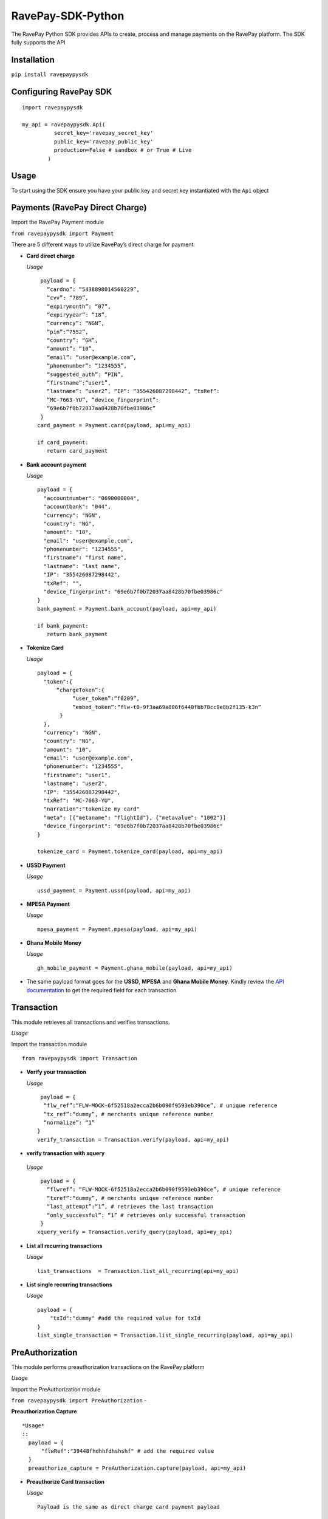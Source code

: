 RavePay-SDK-Python        
==================

|Build Status| |Scrutinizer Code Quality| |Coverage Status|

The RavePay Python SDK provides APIs to create, process and manage
payments on the RavePay platform. The SDK fully supports the API

Installation
------------

``pip install ravepaypysdk``

Configuring RavePay SDK
-----------------------

::

    import ravepaypysdk

    my_api = ravepaypysdk.Api(
              secret_key='ravepay_secret_key'
              public_key='ravepay_public_key'
              production=False # sandbox # or True # Live
            )

Usage
-----

To start using the SDK ensure you have your public key and secret key
instantiated with the ``Api`` object

Payments (RavePay Direct Charge)
--------------------------------

Import the RavePay Payment module 

``from ravepaypysdk import Payment``

There are 5 different ways to utilize RavePay’s direct charge for
payment:

-  **Card direct charge**

   *Usage* 

   ::

      payload = { 
        “cardno”: “5438898014560229”, 
        “cvv”: “789”,
        “expirymonth”: “07”, 
        “expiryyear”: “18”, 
        “currency”: “NGN”, 
        “pin”:“7552”, 
        “country”: “GH”, 
        “amount”: “10”, 
        “email”: “user@example.com”,
        “phonenumber”: “1234555”, 
        “suggested_auth”: “PIN”, 
        “firstname”:“user1”, 
        “lastname”: “user2”, “IP”: “355426087298442”, “txRef”:
        “MC-7663-YU”, “device_fingerprint”:
        “69e6b7f0b72037aa8428b70fbe03986c” 
      } 
     card_payment = Payment.card(payload, api=my_api)

     if card_payment: 
        return card_payment 

-  **Bank account payment**

   *Usage*

   ::

       payload = {
         "accountnumber": "0690000004",
         "accountbank": "044",
         "currency": "NGN",
         "country": "NG",
         "amount": "10",
         "email": "user@example.com",
         "phonenumber": "1234555",
         "firstname": "first name",
         "lastname": "last name",
         "IP": "355426087298442",
         "txRef": "",
         "device_fingerprint": "69e6b7f0b72037aa8428b70fbe03986c"
       }
       bank_payment = Payment.bank_account(payload, api=my_api)

       if bank_payment:
          return bank_payment

-  **Tokenize Card**

   *Usage*

   ::

       payload = {
         "token":{
             “chargeToken”:{
                  “user_token”:“f0209”,
                  “embed_token”:“flw-t0-9f3aa69a806f6440fbb78cc9e8b2f135-k3n”
              }
         },
         "currency": "NGN",
         "country": "NG",
         "amount": "10",
         "email": "user@example.com",
         "phonenumber": "1234555",
         "firstname": "user1",
         "lastname": "user2",
         "IP": "355426087298442",
         "txRef": "MC-7663-YU",
         "narration":"tokenize my card"
         "meta": [{"metaname": "flightId"}, {"metavalue": "1002"}]
         "device_fingerprint": "69e6b7f0b72037aa8428b70fbe03986c"
       }

       tokenize_card = Payment.tokenize_card(payload, api=my_api)

-  **USSD Payment**

   *Usage*

   ::

       ussd_payment = Payment.ussd(payload, api=my_api)

-  **MPESA Payment**

   *Usage*

   ::

       mpesa_payment = Payment.mpesa(payload, api=my_api)

-  **Ghana Mobile Money**

   *Usage*

   ::

       gh_mobile_payment = Payment.ghana_mobile(payload, api=my_api)

-  The same payload format goes for the **USSD**, **MPESA** and **Ghana
   Mobile Money**. Kindly review the `API
   documentation <https://flutterwavedevelopers.readme.io/v1.0/reference#rave-parameters>`__
   to get the required field for each transaction

Transaction
-----------

This module retrieves all transactions and verifies transactions.

*Usage*

Import the transaction module

::

      from ravepaypysdk import Transaction

-  **Verify your transaction**

   *Usage*
   
   ::
 
      payload = { 
       “flw_ref”:“FLW-MOCK-6f52518a2ecca2b6b090f9593eb390ce”, # unique reference 
       “tx_ref”:“dummy”, # merchants unique reference number
       “normalize”: “1” 
     } 
     verify_transaction = Transaction.verify(payload, api=my_api)


-  **verify transaction with xquery** 

  *Usage* 
  
  ::
    
    payload = {
      “flwref”: “FLW-MOCK-6f52518a2ecca2b6b090f9593eb390ce”, # unique reference 
      “txref”:“dummy”, # merchants unique reference number 
      “last_attempt”:“1”, # retrieves the last transaction
      “only_successful”: “1” # retrieves only successful transaction 
    }
   xquery_verify = Transaction.verify_query(payload, api=my_api)


-  **List all recurring transactions**

   *Usage*

   ::

       list_transactions  = Transaction.list_all_recurring(api=my_api)

-  **List single recurring transactions**

   *Usage*

   ::

       payload = {
           "txId":"dummy" #add the required value for txId
       }
       list_single_transaction = Transaction.list_single_recurring(payload, api=my_api)

PreAuthorization
----------------

This module performs preauthorization transactions on the RavePay
platform

*Usage*

Import the PreAuthorization module

``from ravepaypysdk import PreAuthorization`` - 

**Preauthorization Capture**

::

    *Usage*
    ::
      payload = {
          "flwRef":"39448fhdhhfdhshshf" # add the required value
      }
      preauthorize_capture = PreAuthorization.capture(payload, api=my_api)
   


-  **Preauthorize Card transaction**

   *Usage*

   ::

       Payload is the same as direct charge card payment payload

       preauthorize_card = PreAuthorization.card(payload, api=my_api)

-  **Preauthorize void or refund transactions**

   *Usage*

   ::

       payload = {
           "flwRef":"dummy" # add the value from the capture response
           "action": "refund or void" # select what action i.e refund or void
       }
       preauth_void_refund = PreAuthorization.void_or_refund(payload, api=my_api)

 

Validate Ravepay charges 
------------------------

This module validates RavePay payment
transactions.

*Usage*

Import the ValidateCharge module

::

    from ravepaypysdk import ValidateCharge
    payload = {
         "transaction_reference": "222334304",
         "otp": "12345"
     }

-  **Validate card transactions**

   *Usage*

   ::


       validate_card_transac = ValidateCharge.card(payload, api=my_api)

-  **Validate bank account transaction**

   *Usage*

   ::

       validate_bank_account_transac = ValidateCharge.account(payload, api=my_api)

Miscellanous
------------

This module gets the bank list and current forex rates

*Usage*

Import the bank module

::

    from ravepaypysdk import Bank

-  **Get List of Banks**

   *Usage*

   ::

       get_banks = Bank.list_all(api=my_api)

-  **Get Forex Rates**

   *Usage*

   ::

       payload = {
        'origin_currency': 'USD',
        'destination_currency': 'NGN',
        'amount': '200'
        }
       get_forex = Bank.get_forex(payload, api=my_api)

Documentation
-------------

API documentation for RavePay can be found
`here <https://flutterwavedevelopers.readme.io/v1.0/reference#introduction>`__

Contributing
------------

Contributions are always welcomed to the project. Use Github Issue for
requests.

-  Fork the project to your repository then clone it to your local
   machine.
-  Create a new branch and make the necessary enhancement to the
   features.
-  If the you wish to update an existing enhancement submit a pull
   request.
-  If you are unsure about certain areas in the project feel to ask for
   assistance.

.. |Build Status| image:: https://travis-ci.org/johnchuks/RavePay-SDK-Python.svg?branch=master
   :target: https://travis-ci.org/johnchuks/RavePay-SDK-Python
.. |Scrutinizer Code Quality| image:: https://scrutinizer-ci.com/g/johnchuks/RavePay-SDK-Python/badges/quality-score.png?b=master
   :target: https://scrutinizer-ci.com/g/johnchuks/RavePay-SDK-Python/?branch=master
.. |Coverage Status| image:: https://coveralls.io/repos/github/johnchuks/RavePay-SDK-Python/badge.svg?branch=master
   :target: https://coveralls.io/github/johnchuks/RavePay-SDK-Python?branch=master

